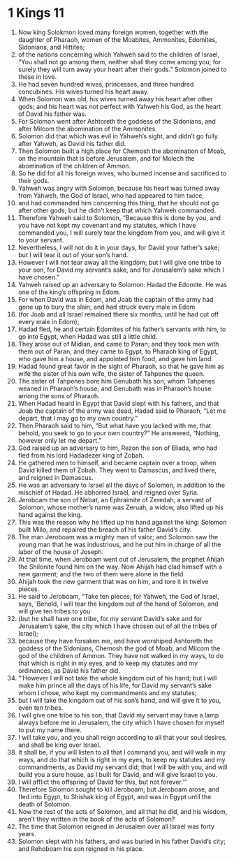 ﻿
* 1 Kings 11
1. Now king Solokmon loved many foreign women, together with the daughter of Pharaoh, women of the Moabites, Ammonites, Edomites, Sidonians, and Hittites; 
2. of the nations concerning which Yahweh said to the children of Israel, “You shall not go among them, neither shall they come among you; for surely they will turn away your heart after their gods.” Solomon joined to these in love. 
3. He had seven hundred wives, princesses, and three hundred concubines. His wives turned his heart away. 
4. When Solomon was old, his wives turned away his heart after other gods; and his heart was not perfect with Yahweh his God, as the heart of David his father was. 
5. For Solomon went after Ashtoreth the goddess of the Sidonians, and after Milcom the abomination of the Ammonites. 
6. Solomon did that which was evil in Yahweh’s sight, and didn’t go fully after Yahweh, as David his father did. 
7. Then Solomon built a high place for Chemosh the abomination of Moab, on the mountain that is before Jerusalem, and for Molech the abomination of the children of Ammon. 
8. So he did for all his foreign wives, who burned incense and sacrificed to their gods. 
9. Yahweh was angry with Solomon, because his heart was turned away from Yahweh, the God of Israel, who had appeared to him twice, 
10. and had commanded him concerning this thing, that he should not go after other gods; but he didn’t keep that which Yahweh commanded. 
11. Therefore Yahweh said to Solomon, “Because this is done by you, and you have not kept my covenant and my statutes, which I have commanded you, I will surely tear the kingdom from you, and will give it to your servant. 
12. Nevertheless, I will not do it in your days, for David your father’s sake; but I will tear it out of your son’s hand. 
13. However I will not tear away all the kingdom; but I will give one tribe to your son, for David my servant’s sake, and for Jerusalem’s sake which I have chosen.” 
14. Yahweh raised up an adversary to Solomon: Hadad the Edomite. He was one of the king’s offspring in Edom. 
15. For when David was in Edom, and Joab the captain of the army had gone up to bury the slain, and had struck every male in Edom 
16. (for Joab and all Israel remained there six months, until he had cut off every male in Edom); 
17. Hadad fled, he and certain Edomites of his father’s servants with him, to go into Egypt, when Hadad was still a little child. 
18. They arose out of Midian, and came to Paran; and they took men with them out of Paran, and they came to Egypt, to Pharaoh king of Egypt, who gave him a house, and appointed him food, and gave him land. 
19. Hadad found great favor in the sight of Pharaoh, so that he gave him as wife the sister of his own wife, the sister of Tahpenes the queen. 
20. The sister of Tahpenes bore him Genubath his son, whom Tahpenes weaned in Pharaoh’s house; and Genubath was in Pharaoh’s house among the sons of Pharaoh. 
21. When Hadad heard in Egypt that David slept with his fathers, and that Joab the captain of the army was dead, Hadad said to Pharaoh, “Let me depart, that I may go to my own country.” 
22. Then Pharaoh said to him, “But what have you lacked with me, that behold, you seek to go to your own country?” He answered, “Nothing, however only let me depart.” 
23. God raised up an adversary to him, Rezon the son of Eliada, who had fled from his lord Hadadezer king of Zobah. 
24. He gathered men to himself, and became captain over a troop, when David killed them of Zobah. They went to Damascus, and lived there, and reigned in Damascus. 
25. He was an adversary to Israel all the days of Solomon, in addition to the mischief of Hadad. He abhorred Israel, and reigned over Syria. 
26. Jeroboam the son of Nebat, an Ephraimite of Zeredah, a servant of Solomon, whose mother’s name was Zeruah, a widow, also lifted up his hand against the king. 
27. This was the reason why he lifted up his hand against the king: Solomon built Millo, and repaired the breach of his father David’s city. 
28. The man Jeroboam was a mighty man of valor; and Solomon saw the young man that he was industrious, and he put him in charge of all the labor of the house of Joseph. 
29. At that time, when Jeroboam went out of Jerusalem, the prophet Ahijah the Shilonite found him on the way. Now Ahijah had clad himself with a new garment; and the two of them were alone in the field. 
30. Ahijah took the new garment that was on him, and tore it in twelve pieces. 
31. He said to Jeroboam, “Take ten pieces; for Yahweh, the God of Israel, says, ‘Behold, I will tear the kingdom out of the hand of Solomon, and will give ten tribes to you 
32. (but he shall have one tribe, for my servant David’s sake and for Jerusalem’s sake, the city which I have chosen out of all the tribes of Israel); 
33. because they have forsaken me, and have worshiped Ashtoreth the goddess of the Sidonians, Chemosh the god of Moab, and Milcom the god of the children of Ammon. They have not walked in my ways, to do that which is right in my eyes, and to keep my statutes and my ordinances, as David his father did. 
34. “‘However I will not take the whole kingdom out of his hand; but I will make him prince all the days of his life, for David my servant’s sake whom I chose, who kept my commandments and my statutes; 
35. but I will take the kingdom out of his son’s hand, and will give it to you, even ten tribes. 
36. I will give one tribe to his son, that David my servant may have a lamp always before me in Jerusalem, the city which I have chosen for myself to put my name there. 
37. I will take you, and you shall reign according to all that your soul desires, and shall be king over Israel. 
38. It shall be, if you will listen to all that I command you, and will walk in my ways, and do that which is right in my eyes, to keep my statutes and my commandments, as David my servant did; that I will be with you, and will build you a sure house, as I built for David, and will give Israel to you. 
39. I will afflict the offspring of David for this, but not forever.’” 
40. Therefore Solomon sought to kill Jeroboam; but Jeroboam arose, and fled into Egypt, to Shishak king of Egypt, and was in Egypt until the death of Solomon. 
41. Now the rest of the acts of Solomon, and all that he did, and his wisdom, aren’t they written in the book of the acts of Solomon? 
42. The time that Solomon reigned in Jerusalem over all Israel was forty years. 
43. Solomon slept with his fathers, and was buried in his father David’s city; and Rehoboam his son reigned in his place. 
